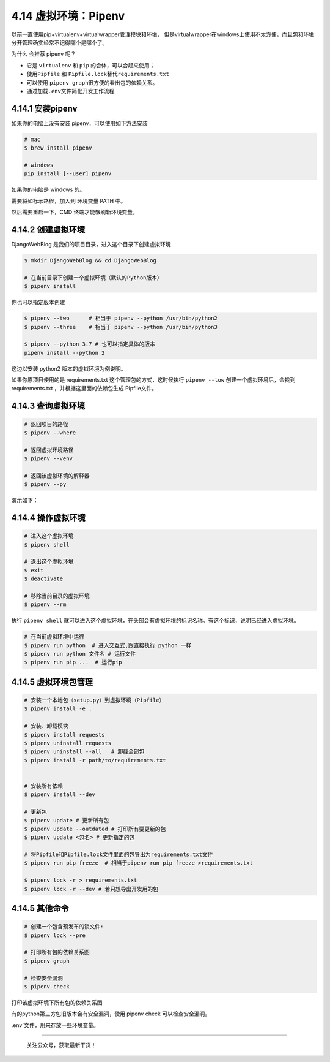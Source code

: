 4.14 虚拟环境：Pipenv
=====================

以前一直使用pip+virtualenv+virtualwrapper管理模块和环境，
但是virtualwrapper在windows上使用不太方便，而且包和环境分开管理确实经常不记得哪个是哪个了。

为什么 会推荐 pipenv 呢？

-  它是 ``virtualenv`` 和 ``pip`` 的合体，可以合起来使用；
-  使用\ ``Pipfile`` 和 ``Pipfile.lock``\ 替代\ ``requirements.txt``
-  可以使用 ``pipenv graph``\ 很方便的看出包的依赖关系。
-  通过加载\ ``.env``\ 文件简化开发工作流程

4.14.1 安装pipenv
-----------------

如果你的电脑上没有安装 pipenv，可以使用如下方法安装

.. code:: shell

   # mac
   $ brew install pipenv

   # windows
   pip install [--user] pipenv

如果你的电脑是 windows 的。

|image0|

需要将如标示路径，加入到 环境变量 PATH 中。

|image1|

然后需要重启一下，CMD 终端才能够刷新环境变量。

4.14.2 创建虚拟环境
-------------------

DjangoWebBlog 是我们的项目目录，进入这个目录下创建虚拟环境

.. code:: shell

   $ mkdir DjangoWebBlog && cd DjangoWebBlog

   # 在当前目录下创建一个虚拟环境（默认的Python版本）
   $ pipenv install

你也可以指定版本创建

.. code:: shell

   $ pipenv --two      # 相当于 pipenv --python /usr/bin/python2
   $ pipenv --three    # 相当于 pipenv --python /usr/bin/python3

   $ pipenv --python 3.7 # 也可以指定具体的版本
   pipenv install --python 2

这边以安装 python2 版本的虚拟环境为例说明。

|image2|

如果你原项目使用的是 requirements.txt 这个管理包的方式，这时候执行
``pipenv --tow`` 创建一个虚拟环境后，会找到 requirements.txt
，并根据这里面的依赖包生成 Pipfile文件。

|image3|

4.14.3 查询虚拟环境
-------------------

.. code:: shell

   # 返回项目的路径
   $ pipenv --where

   # 返回虚拟环境路径
   $ pipenv --venv

   # 返回该虚拟环境的解释器
   $ pipenv --py

演示如下：

|image4|

4.14.4 操作虚拟环境
-------------------

.. code:: shell

   # 进入这个虚拟环境
   $ pipenv shell

   # 退出这个虚拟环境
   $ exit
   $ deactivate

   # 移除当前目录的虚拟环境
   $ pipenv --rm

执行 ``pipenv shell``
就可以进入这个虚拟环境，在头部会有虚拟环境的标识名称。有这个标识，说明已经进入虚拟环境。

|image5|

.. code:: python

   # 在当前虚拟环境中运行
   $ pipenv run python  # 进入交互式,跟直接执行 python 一样
   $ pipenv run python 文件名 # 运行文件
   $ pipenv run pip ...  # 运行pip

4.14.5 虚拟环境包管理
---------------------

.. code:: shell

   # 安装一个本地包（setup.py）到虚拟环境（Pipfile）
   $ pipenv install -e .

   # 安装、卸载模块
   $ pipenv install requests
   $ pipenv uninstall requests
   $ pipenv uninstall --all   # 卸载全部包
   $ pipenv install -r path/to/requirements.txt 


   # 安装所有依赖
   $ pipenv install --dev

   # 更新包
   $ pipenv update # 更新所有包
   $ pipenv update --outdated # 打印所有要更新的包
   $ pipenv update <包名> # 更新指定的包

   # 将Pipfile和Pipfile.lock文件里面的包导出为requirements.txt文件
   $ pipenv run pip freeze  # 相当于pipenv run pip freeze >requirements.txt

   $ pipenv lock -r > requirements.txt 
   $ pipenv lock -r --dev # 若只想导出开发用的包

4.14.5 其他命令
---------------

.. code:: shell


   # 创建一个包含预发布的锁文件:
   $ pipenv lock --pre

   # 打印所有包的依赖关系图
   $ pipenv graph

   # 检查安全漏洞
   $ pipenv check

打印该虚拟环境下所有包的依赖关系图

|image6|

有的python第三方包旧版本会有安全漏洞，使用 pipenv check
可以检查安全漏洞。

|image7|

.env`文件，用来存放一些环境变量。

--------------

.. figure:: http://image.python-online.cn/20191117155836.png
   :alt: 关注公众号，获取最新干货！

   关注公众号，获取最新干货！

.. |image0| image:: http://image.python-online.cn/Fk6WZ2xbqg2DM3AvnYCpsiKQ4xOn
.. |image1| image:: http://image.python-online.cn/FjuJ8yZsgjkzVuBRZHxK1ZnnzaEX
.. |image2| image:: http://image.python-online.cn/20190612211330.png
.. |image3| image:: http://image.python-online.cn/20190612213015.png
.. |image4| image:: http://image.python-online.cn/20190612213950.png
.. |image5| image:: http://image.python-online.cn/20190612211925.png
.. |image6| image:: http://image.python-online.cn/20190614000336.png
.. |image7| image:: http://image.python-online.cn/20190612215924.png
